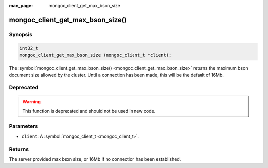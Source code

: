 :man_page: mongoc_client_get_max_bson_size

mongoc_client_get_max_bson_size()
=================================

Synopsis
--------

.. code-block:: none

  int32_t
  mongoc_client_get_max_bson_size (mongoc_client_t *client);

The :symbol:`mongoc_client_get_max_bson_size() <mongoc_client_get_max_bson_size>` returns the maximum bson document size allowed by the cluster. Until a connection has been made, this will be the default of 16Mb.

Deprecated
----------

.. warning::

  This function is deprecated and should not be used in new code.

Parameters
----------

* ``client``: A :symbol:`mongoc_client_t <mongoc_client_t>`.

Returns
-------

The server provided max bson size, or 16Mb if no connection has been established.

